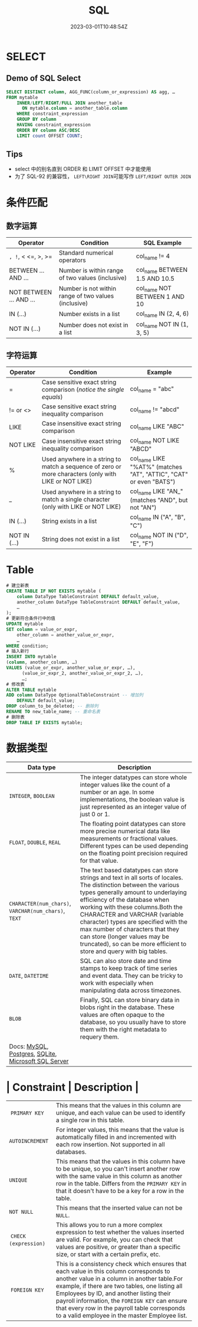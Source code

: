 #+title: SQL

#+date: 2023-03-01T10:48:54Z

* SELECT
:PROPERTIES:
:heading: true
:collapsed: true
:END:
** Demo of SQL Select
:PROPERTIES:
:heading: true
:END:
#+begin_src sql
SELECT DISTINCT column, AGG_FUNC(column_or_expression) AS agg, … 
FROM mytable
    INNER/LEFT/RIGHT/FULL JOIN another_table
      ON mytable.column = another_table.column
    WHERE constraint_expression
    GROUP BY column
    HAVING constraint_expression
    ORDER BY column ASC/DESC
    LIMIT count OFFSET COUNT;
#+end_src
** Tips
- select 中的别名直到 ORDER 和 LIMIT OFFSET 中才能使用
- 为了 SQL-92 的兼容性， =LEFT\RIGHT JOIN=​​ 可能写作 =LEFT/RIGHT OUTER JOIN=​​
* 条件匹配
:PROPERTIES:
:heading: true
:collapsed: true
:END:
** 数字运算
:PROPERTIES:
:heading: true
:END:
| Operator                | Condition                                            | SQL Example                   |
|-------------------------+------------------------------------------------------+-------------------------------|
| =, !=, < <=, >, >=      | Standard numerical operators                         | col_name != 4                 |
| BETWEEN ... AND ...     | Number is within range of two values (inclusive)     | col_name BETWEEN 1.5 AND 10.5 |
| NOT BETWEEN ... AND ... | Number is not within range of two values (inclusive) | col_name NOT BETWEEN 1 AND 10 |
| IN (...)                | Number exists in a list                              | col_name IN (2, 4, 6)         |
| NOT IN (...)            | Number does not exist in a list                      | col_name NOT IN (1, 3, 5)     |
** 字符运算
:PROPERTIES:
:heading: true
:END:
| Operator     | Condition                                                                                             | Example                                                            |
|--------------+-------------------------------------------------------------------------------------------------------+--------------------------------------------------------------------|
| =            | Case sensitive exact string comparison (/notice the single equals/)                                   | col_name = "abc"                                                   |
| != or <>     | Case sensitive exact string inequality comparison                                                     | col_name != "abcd"                                                 |
| LIKE         | Case insensitive exact string comparison                                                              | col_name LIKE "ABC"                                                |
| NOT LIKE     | Case insensitive exact string inequality comparison                                                   | col_name NOT LIKE "ABCD"                                           |
| %            | Used anywhere in a string to match a sequence of zero or more characters (only with LIKE or NOT LIKE) | col_name LIKE "%AT%" (matches "AT", "ATTIC", "CAT" or even "BATS") |
| _            | Used anywhere in a string to match a single character (only with LIKE or NOT LIKE)                    | col_name LIKE "AN_" (matches "AND", but not "AN")                  |
| IN (...)     | String exists in a list                                                                               | col_name IN ("A", "B", "C")                                        |
| NOT IN (...) | String does not exist in a list                                                                       | col_name NOT IN ("D", "E", "F")                                    |
* Table
#+begin_src sql
# 建立新表
CREATE TABLE IF NOT EXISTS mytable (
    column DataType TableConstraint DEFAULT default_value,
    another_column DataType TableConstraint DEFAULT default_value,
    …
);
# 更新符合条件行中的值
UPDATE mytable
SET column = value_or_expr, 
    other_column = another_value_or_expr, 
    …
WHERE condition;
# 插入新行
INSERT INTO mytable
(column, another_column, …)
VALUES (value_or_expr, another_value_or_expr, …),
      (value_or_expr_2, another_value_or_expr_2, …),
      …;
# 修改表
ALTER TABLE mytable
ADD column DataType OptionalTableConstraint -- 增加列
    DEFAULT default_value;
DROP column_to_be_deleted; -- 删除列
RENAME TO new_table_name; -- 重命名表
# 删除表
DROP TABLE IF EXISTS mytable;
#+end_src
* 数据类型
| Data type                                                                                                                                                                                                                                                                           | Description                                                                                                                                                                                                                                                                                                                                                                                                                                    |
|-------------------------------------------------------------------------------------------------------------------------------------------------------------------------------------------------------------------------------------------------------------------------------------+------------------------------------------------------------------------------------------------------------------------------------------------------------------------------------------------------------------------------------------------------------------------------------------------------------------------------------------------------------------------------------------------------------------------------------------------|
| ​=INTEGER=​​, =BOOLEAN=​​                                                                                                                                                                                                                                                                | The integer datatypes can store whole integer values like the count of a number or an age. In some implementations, the boolean value is just represented as an integer value of just 0 or 1.                                                                                                                                                                                                                                                  |
| ​=FLOAT=​​, =DOUBLE=​​, =REAL=​​                                                                                                                                                                                                                                                           | The floating point datatypes can store more precise numerical data like measurements or fractional values. Different types can be used depending on the floating point precision required for that value.                                                                                                                                                                                                                                      |
| ​=CHARACTER(num_chars)=​​, =VARCHAR(num_chars)=​​, =TEXT=​​                                                                                                                                                                                                                                | The text based datatypes can store strings and text in all sorts of locales. The distinction between the various types generally amount to underlaying efficiency of the database when working with these columns.Both the CHARACTER and VARCHAR (variable character) types are specified with the max number of characters that they can store (longer values may be truncated), so can be more efficient to store and query with big tables. |
| ​=DATE=​​, =DATETIME=​​                                                                                                                                                                                                                                                                  | SQL can also store date and time stamps to keep track of time series and event data. They can be tricky to work with especially when manipulating data across timezones.                                                                                                                                                                                                                                                                       |
| ​=BLOB=​​                                                                                                                                                                                                                                                                              | Finally, SQL can store binary data in blobs right in the database. These values are often opaque to the database, so you usually have to store them with the right metadata to requery them.                                                                                                                                                                                                                                                   |
| Docs: [[http://dev.mysql.com/doc/refman/5.6/en/data-types.html][MySQL]], [[http://www.postgresql.org/docs/9.4/static/datatype.html][Postgres]], [[https://www.sqlite.org/datatype3.html][SQLite]], [[https://msdn.microsoft.com/en-us/library/ms187752.aspx][Microsoft SQL Server]] |                                                                                                                                                                                                                                                                                                                                                                                                                                                |
* | Constraint           | Description                                                                                                                                                                                                                                                                                                                                                                            |
|----------------------+----------------------------------------------------------------------------------------------------------------------------------------------------------------------------------------------------------------------------------------------------------------------------------------------------------------------------------------------------------------------------------------|
| ​ =PRIMARY KEY=​​         | This means that the values in this column are unique, and each value can be used to identify a single row in this table.                                                                                                                                                                                                                                                               |
|  =AUTOINCREMENT= ​​      | For integer values, this means that the value is automatically filled in and incremented with each row insertion. Not supported in all databases.                                                                                                                                                                                                                                      |
|  ​=UNIQUE=​​              | This means that the values in this column have to be unique, so you can't insert another row with the same value in this column as another row in the table. Differs from the =PRIMARY KEY=​​ in that it doesn't have to be a key for a row in the table.                                                                                                                                |
|  ​=NOT NULL= ​​           | This means that the inserted value can not be =NULL=​​.                                                                                                                                                                                                                                                                                                                                  |
| ​ =CHECK (expression)= ​​ | This allows you to run a more complex expression to test whether the values inserted are valid. For example, you can check that values are positive, or greater than a specific size, or start with a certain prefix, etc.                                                                                                                                                             |
|  ​ =FOREIGN KEY= ​​         | This is a consistency check which ensures that each value in this column corresponds to another value in a column in another table.For example, if there are two tables, one listing all Employees by ID, and another listing their payroll information, the =FOREIGN KEY=​​ can ensure that every row in the payroll table corresponds to a valid employee in the master Employee list. |